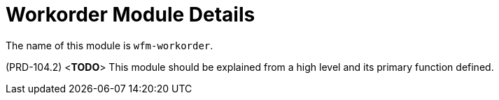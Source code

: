 [id='con-workorder-module-{chapter}']
=  Workorder Module Details

The name of this module is  `wfm-workorder`.

(PRD-104.2)
<**TODO**>
This module should be explained from a high level and its primary function defined.
